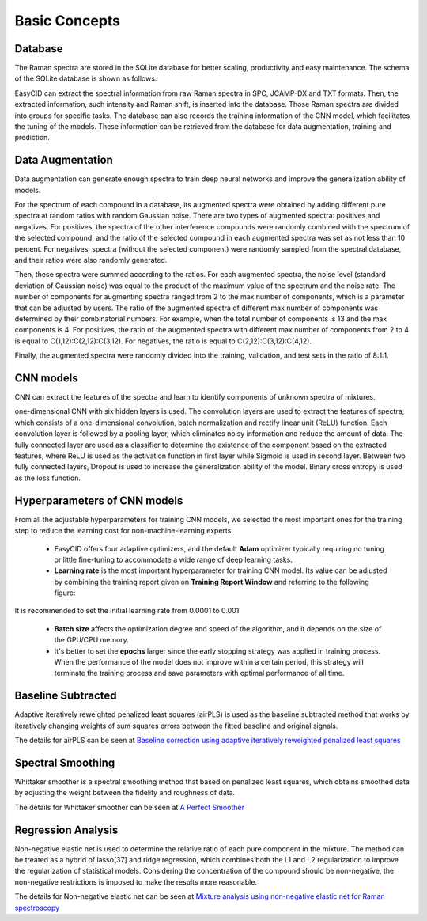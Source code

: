 .. _Basic Concepts:

Basic Concepts
==============

Database
--------

The Raman spectra are stored in the SQLite database for better scaling, productivity and easy maintenance. The schema of the SQLite database is shown as follows:

.. image:: ./images/schema.png                                   
    :width: 700px

EasyCID can extract the spectral information from raw Raman spectra in SPC, JCAMP-DX and TXT formats. Then, the extracted information, such intensity and Raman shift, is inserted into the database. Those Raman spectra are divided into groups for specific tasks. The database can also records the training information of the CNN model, which facilitates the tuning of the models. These information can be retrieved from the database for data augmentation, training and prediction.

Data Augmentation
-----------------

Data augmentation can generate enough spectra to train deep neural networks and improve the generalization ability of models. 

For the spectrum of each compound in a database, its augmented spectra were obtained by adding different pure spectra at random ratios with random Gaussian noise. There are two types of augmented spectra: positives and negatives. For positives, the spectra of the other interference compounds were randomly combined with the spectrum of the selected compound, and the ratio of the selected compound in each augmented spectra was set as not less than 10 percent. For negatives, spectra (without the selected component) were randomly sampled from the spectral database, and their ratios were also randomly generated. 

Then, these spectra were summed according to the ratios. For each augmented spectra, the noise level (standard deviation of Gaussian noise) was equal to the product of the maximum value of the spectrum and the noise rate. The number of components for augmenting spectra ranged from 2 to the max number of components, which is a parameter that can be adjusted by users. The ratio of the augmented spectra of different max number of components was determined by their combinatorial numbers. For example, when the total number of components is 13 and the max components is 4. For positives, the ratio of the augmented spectra with different max number of components from 2 to 4 is equal to C(1,12):C(2,12):C(3,12). For negatives, the ratio is equal to C(2,12):C(3,12):C(4,12). 

Finally, the augmented spectra were randomly divided into the training, validation, and test sets in the ratio of 8:1:1.

CNN models
----------

CNN can extract the features of the spectra and learn to identify components of unknown spectra of mixtures. 

.. image:: ./images/CNN.png                                   
    :width: 700px

one-dimensional CNN with six hidden layers is used. The convolution layers are used to extract the features of spectra, which consists of a one-dimensional convolution, batch normalization and rectify linear unit (ReLU) function. Each convolution layer is followed by a pooling layer, which eliminates noisy information and reduce the amount of data. The fully connected layer are used as a classifier to determine the existence of the component based on the extracted features, where ReLU is used as the activation function in first layer while Sigmoid is used in second layer. Between two fully connected layers, Dropout is used to increase the generalization ability of the model. Binary cross entropy is used as the loss function.

.. _Hyperparameters of CNN models:

Hyperparameters of CNN models
-----------------------------

From all the adjustable hyperparameters for training CNN models, we selected the most important ones for the training step to reduce the learning cost for non-machine-learning experts. 

	* EasyCID offers four adaptive optimizers, and the default **Adam** optimizer typically requiring no tuning or little fine-tuning to accommodate a wide range of deep learning tasks.

	* **Learning rate** is the most important hyperparameter for training CNN model. Its value can be adjusted by combining the training report given on **Training Report Window** and referring to the following figure:

.. image:: ./images/lr.png                              
    :width: 400px

It is recommended to set the initial learning rate from 0.0001 to 0.001.

	* **Batch size** affects the optimization degree and speed of the algorithm, and it depends on the size of the GPU/CPU memory. 

	* It's better to set the **epochs** larger since the early stopping strategy was applied in training process. When the performance of the model does not improve within a certain period, this strategy will terminate the training process and save parameters with optimal performance of all time.


Baseline Subtracted
-------------------

Adaptive iteratively reweighted penalized least squares (airPLS) is used as the baseline subtracted method that works by iteratively changing weights of sum squares errors between the fitted baseline and original signals.

The details for airPLS can be seen at `Baseline correction using adaptive iteratively reweighted penalized least squares <https://doi.org/10.1039/B922045C>`_

Spectral Smoothing
------------------

Whittaker smoother is a spectral smoothing method that based on penalized least squares, which obtains smoothed data by adjusting the weight between the fidelity and roughness of data.

The details for Whittaker smoother can be seen at `A Perfect Smoother <https://doi.org/10.1021/ac034173t>`_

Regression Analysis
-------------------

Non-negative elastic net is used to determine the relative ratio of each pure component in the mixture. The method can be treated as a hybrid of lasso[37] and ridge regression, which combines both the L1 and L2 regularization to improve the regularization of statistical models. Considering the concentration of the compound should be non-negative, the non-negative restrictions is imposed to make the results more reasonable. 

The details for Non-negative elastic net can be seen at `Mixture analysis using non-negative elastic net for Raman spectroscopy <https://doi.org/10.1002/cem.3293>`_ 
